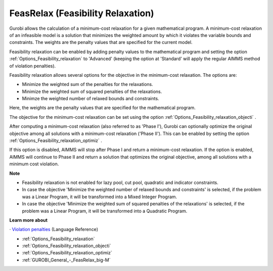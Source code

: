 .. _GUROBI_FeasRelax_Feasibility_Relaxation:


FeasRelax (Feasibility Relaxation)
==================================

Gurobi allows the calculation of a minimum-cost relaxation for a given mathematical program. A minimum-cost relaxation of an infeasible model is a solution that minimizes the weighted amount by which it violates the variable bounds and constraints. The weights are the penalty values that are specified for the current model. 



Feasibility relaxation can be enabled by adding penalty values to the mathematical program and setting the option :ref:`Options_Feasibility_relaxation`  to 'Advanced' (keeping the option at 'Standard' will apply the regular AIMMS method of violation penalties).



Feasibility relaxation allows several options for the objective in the minimum-cost relaxation. The options are:




*   Minimize the weighted sum of the penalties for the relaxations. 
*   Minimize the weighted sum of squared penalties of the relaxations. 
*   Minimze the weighted number of relaxed bounds and constraints. 



Here, the weights are the penalty values that are specified for the mathematical program. 



The objective for the minimum-cost relaxation can be set using the option :ref:`Options_Feasibility_relaxation_objecti` . 



After computing a minimum-cost relaxation (also referred to as 'Phase I'), Gurobi can optionally optimize the original objective among all solutions with a minimum-cost relaxation ('Phase II'). This can be enabled by setting the option :ref:`Options_Feasibility_relaxation_optimiz` .



If this option is disabled, AIMMS will stop after Phase I and return a minimum-cost relaxation. If the option is enabled, AIMMS will continue to Phase II and return a solution that optimizes the original objective, among all solutions with a minimum cost violation. 



**Note** 

*	Feasibility relaxation is not enabled for lazy pool, cut pool, quadratic and indicator constraints. 
*	In case the objective 'Minimize the weighted number of relaxed bounds and constraints' is selected, if the problem was a Linear Program, it will be transformed into a Mixed Integer Program. 
*	In case the objective 'Minimize the weighted sum of squared penalties of the relaxations' is selected, if the problem was a Linear Program, it will be transformed into a Quadratic Program. 




**Learn more about** 


· 	`Violation penalties <https://documentation.aimms.com/language-reference/optimization-modeling-components/solving-mathematical-programs/infeasibility-analysis.html>`_ (Language Reference)

*	:ref:`Options_Feasibility_relaxation` 
*	:ref:`Options_Feasibility_relaxation_objecti` 
*	:ref:`Options_Feasibility_relaxation_optimiz` 
*	:ref:`GUROBI_General_-_FeasRelax_big-M` 



